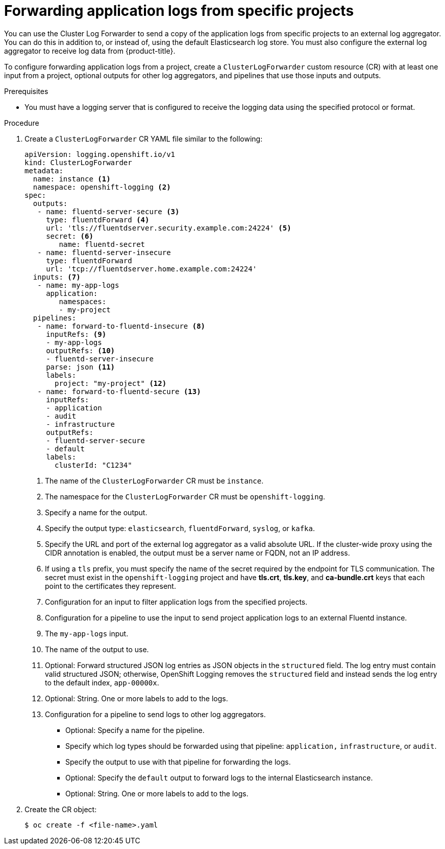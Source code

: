 // Module included in the following assemblies:
//
// * logging/cluster-logging-external.adoc

:_content-type: PROCEDURE
[id="cluster-logging-collector-log-forward-project_{context}"]
= Forwarding application logs from specific projects

You can use the Cluster Log Forwarder to send a copy of the application logs from specific projects to an external log aggregator. You can do this in addition to, or instead of, using the default Elasticsearch log store. You must also configure the external log aggregator to receive log data from {product-title}.

To configure forwarding application logs from a project, create a `ClusterLogForwarder` custom resource (CR) with at least one input from a project, optional outputs for other log aggregators, and pipelines that use those inputs and outputs.

.Prerequisites

* You must have a logging server that is configured to receive the logging data using the specified protocol or format.

.Procedure

. Create a `ClusterLogForwarder` CR YAML file similar to the following:
+
[source,yaml]
----
apiVersion: logging.openshift.io/v1
kind: ClusterLogForwarder
metadata:
  name: instance <1>
  namespace: openshift-logging <2>
spec:
  outputs:
   - name: fluentd-server-secure <3>
     type: fluentdForward <4>
     url: 'tls://fluentdserver.security.example.com:24224' <5>
     secret: <6>
        name: fluentd-secret
   - name: fluentd-server-insecure
     type: fluentdForward
     url: 'tcp://fluentdserver.home.example.com:24224'
  inputs: <7>
   - name: my-app-logs
     application:
        namespaces:
        - my-project
  pipelines:
   - name: forward-to-fluentd-insecure <8>
     inputRefs: <9>
     - my-app-logs
     outputRefs: <10>
     - fluentd-server-insecure
     parse: json <11>
     labels:
       project: "my-project" <12>
   - name: forward-to-fluentd-secure <13>
     inputRefs:
     - application
     - audit
     - infrastructure
     outputRefs:
     - fluentd-server-secure
     - default
     labels:
       clusterId: "C1234"
----
<1> The name of the `ClusterLogForwarder` CR must be `instance`.
<2> The namespace for the `ClusterLogForwarder` CR must be `openshift-logging`.
<3> Specify a name for the output.
<4> Specify the output type: `elasticsearch`, `fluentdForward`, `syslog`, or `kafka`.
<5> Specify the URL and port of the external log aggregator as a valid absolute URL. If the cluster-wide proxy using the CIDR annotation is enabled, the output must be a server name or FQDN, not an IP address.
<6> If using a `tls` prefix, you must specify the name of the secret required by the endpoint for TLS communication. The secret must exist in the `openshift-logging` project and have *tls.crt*, *tls.key*, and *ca-bundle.crt* keys that each point to the certificates they represent.
<7> Configuration for an input to filter application logs from the specified projects.
<8> Configuration for a pipeline to use the input to send project application logs to an external Fluentd instance.
<9> The `my-app-logs` input.
<10> The name of the output to use.
<11> Optional: Forward structured JSON log entries as JSON objects in the `structured` field. The log entry must contain valid structured JSON; otherwise, OpenShift Logging removes the `structured` field and instead sends the log entry to the default index, `app-00000x`.
<12> Optional: String. One or more labels to add to the logs.
<13> Configuration for a pipeline to send logs to other log aggregators.
** Optional: Specify a name for the pipeline.
** Specify which log types should be forwarded using that pipeline: `application,` `infrastructure`, or `audit`.
** Specify the output to use with that pipeline for forwarding the logs.
** Optional: Specify the `default` output to forward logs to the internal Elasticsearch instance.
** Optional: String. One or more labels to add to the logs.

. Create the CR object:
+
[source,terminal]
----
$ oc create -f <file-name>.yaml
----
